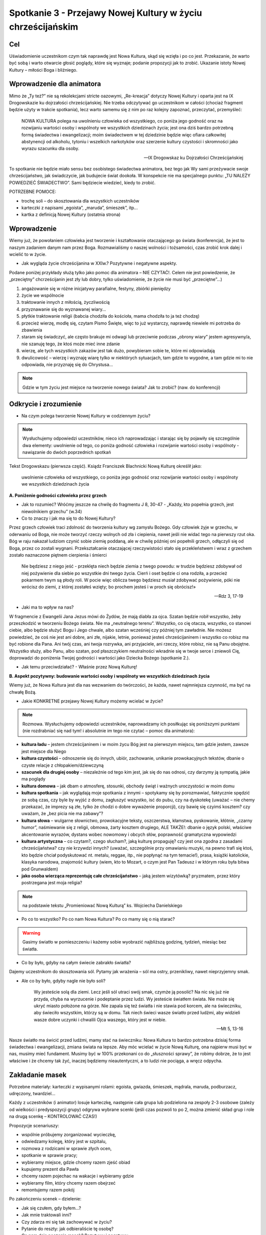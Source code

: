 ***************************************************************************
Spotkanie 3 - Przejawy Nowej Kultury w życiu chrześcijańskim
***************************************************************************

==================================
Cel
==================================

Uświadomienie uczestnikom czym tak naprawdę jest Nowa Kultura, skąd się wzięła i po co jest. Przekazanie, że warto być sobą i warto otwarcie głosić poglądy, które się wyznaje; podanie propozycji jak to zrobić. Ukazanie istoty Nowej Kultury – miłości Boga i bliźniego.

====================================
Wprowadzenie dla animatora
====================================

Mimo że „Ty też?” nie są rekolekcjami stricte oazowymi, „Re-kreacja” dotyczy Nowej Kultury i oparta jest na IX Drogowskazie ku dojrzałości chrześcijańskiej. Nie trzeba odczytywać go uczestnikom w całości (chociaż fragment będzie użyty w trakcie spotkania), lecz warto samemu się z nim po raz kolejny zapoznać, przeczytać, przemyśleć:

   NOWA KULTURA polega na uwolnieniu człowieka od wszystkiego, co poniża jego godność oraz na rozwijaniu wartości osoby i wspólnoty we wszystkich dziedzinach życia; jest ona dziś bardzo potrzebną formą świadectwa i ewangelizacji; moim świadectwem w tej dziedzinie będzie więc ofiara całkowitej abstynencji od alkoholu, tytoniu i wszelkich narkotyków oraz szerzenie kultury czystości i skromności jako wyrazu szacunku dla osoby.

   -- IX Drogowskaz ku Dojrzałości Chrześcijańskiej

To spotkanie nie będzie miało sensu bez osobistego świadectwa animatora, bez tego jak Wy sami przeżywacie swoje chrześcijaństwo, jak świadczycie, jak budujecie świat dookoła. W konspekcie nie ma specjalnego punktu: „TU NALEŻY POWIEDZIEĆ ŚWIADECTWO”. Sami będziecie wiedzieć, kiedy to zrobić.

POTRZEBNE POMOCE:

* trochę soli – do skosztowania dla wszystkich uczestników
* karteczki z napisami „egoista”, „maruda”, śmieszek”, itp...
* kartka z definicją Nowej Kultury (ostatnia strona)

=========================================
Wprowadzenie
=========================================

Wiemy już, że powołaniem człowieka jest tworzenie i kształtowanie otaczającego go świata (konferencja), że jest to naszym zadaniem danym nam przez Boga. Rozmawialiśmy o naszej wolności i tożsamości, czas zrobić krok dalej i wcielić to w życie.

* Jak wygląda życie chrześcijanina w XXIw.? Pozytywne i negatywne aspekty.

Podane poniżej przykłady służą tylko jako pomoc dla animatora – NIE CZYTAĆ!. Celem nie jest powiedzenie, że „przeciętny” chcrześcijanin jest zły lub dobry, tylko uświadomienie, że życie nie musi być „przeciętne”...)

1. angażowanie się w różne inicjatywy parafialne, festyny, zbiórki pieniędzy
2. życie we wspólnocie
3. traktowanie innych z miłością, życzliwością
4. przyznawanie się do wyznawanej wiary...
5. płytkie traktowanie religii (babcia chodziła do kościoła, mama chodziła to ja też chodzę)
6. przecież wierzę, modlę się, czytam Pismo Święte, więc to już wystarczy, naprawdę niewiele mi potrzeba do zbawienia
7. staram się świadczyć, ale często brakuje mi odwagi lub przeciwnie podczas „obrony wiary” jestem agresywny/a, nie szanuję tego, że ktoś może mieć inne zdanie
8. wierzę, ale tych wszystkich zakazów jest tak dużo, powybieram sobie te, które mi odpowiadają
9. dwulicowość – wierzę i wyznaję wiarę tylko w niektórych sytuacjach, tam gdzie to wygodne, a tam gdzie mi to nie odpowiada, nie przyznaję się do Chrystusa...

.. note:: Gdzie w tym życiu jest miejsce na tworzenie nowego świata? Jak to zrobić? (naw. do konferencji)

=========================================
Odkrycie i zrozumienie
=========================================

* Na czym polega tworzenie Nowej Kultury w codziennym życiu?

.. note:: Wysłuchujemy odpowiedzi uczestników, nieco ich naprowadzając i starając się by pojawiły się szczególnie dwa elementy: uwolnienie od tego, co poniża godność człowieka i rozwijanie wartości osoby i wspólnoty - nawiązanie do dwóch poprzednich spotkań


Tekst Drogowskazu (pierwsza część). Ksiądz Franciszek Blachnicki Nową Kulturę określił jako:

   uwolnienie człowieka od wszystkiego, co poniża jego godność oraz rozwijanie wartości osoby i wspólnoty we wszystkich dziedzinach życia

**A. Poniżenie godności człowieka przez grzech**

* Jak to rozumieć? Wróćmy jeszcze na chwilę do fragmentu J 8, 30-47 -  „Każdy, kto popełnia grzech, jest niewolnikiem grzechu” (w.34)

* Co to znaczy i jak ma się to do Nowej Kultury?

Przez grzech człowiek traci zdolność do tworzenia kultury wg zamysłu Bożego. Gdy człowiek żyje w grzechu, w oderwaniu od Boga, nie może tworzyć  rzeczy wolnych od zła i ciepienia, nawet jeśli nie widać tego na pierwszy rzut oka. Bóg w raju nakazał ludziom czynić sobie ziemię poddaną, ale w chwilę później oni popełnili grzech, odłączyli się od Boga, przez co zostali wygnani. Przekształcanie otaczającej rzeczywistości stało się przekleństwem i wraz  z grzechem zostało naznaczone piętnem cierpienia i śmierci

   Nie będziesz z niego jeść - przeklęta niech będzie ziemia z twego powodu: w trudzie będziesz zdobywał od niej pożywienie dla siebie po wszystkie dni twego życia. Cierń i oset będzie ci ona rodziła, a przecież pokarmem twym są płody roli. W pocie więc oblicza twego będziesz musiał zdobywać pożywienie, póki nie wrócisz do ziemi, z której zostałeś wzięty; bo prochem jesteś i w proch się obrócisz!»

   -- Rdz 3, 17-19

* Jaki ma to wpływ na nas?

W fragmencie z Ewangelii Jana Jezus mówi do Żydów, że mają diabła za ojca. Szatan będzie robił wszystko, żeby przeszkodzić w tworzeniu Bożego świata. Nie ma „neutralnego terenu”. Wszystko, co cię otacza, wszystko, co stanowi ciebie, albo będzie służyć Bogu i Jego chwale, albo szatan wcześniej czy później tym zawładnie. Nie możesz powiedzieć, że coś nie jest ani dobre, ani złe, nijakie, letnie, ponieważ jesteś chrześcijaninem i wszystko co robisz ma być robione dla Pana. Ani twój czas, ani twoja rozrywka, ani przyjaciele, ani rzeczy, które robisz, nie są Panu obojętne. Wszystko służy, albo Panu, albo szatan, pod płaszczykiem neutralności wkradnie się w twoje serce i zniewoli Cię, doprowadzi do poniżenia Twojej godności i wartości jako Dziecka Bożego (spotkanie 2.).

* Jak temu przeciwdziałać? - Właśnie przez Nową Kulturę!

**B. Aspekt pozytywny: budowanie wartości osoby i wspólnoty we wszystkich dziedzinach życia**

Wiemy już, że Nowa Kultura jest dla nas wezwaniem do twórczości, że każda, nawet najmniejsza czynność, ma być na chwałę Bożą.

* Jakie KONKRETNE przejawy Nowej Kultury możemy wcielać w życie?

.. note:: Rozmowa. Wysłuchujemy odpowiedzi uczestników, naprowadzamy ich posiłkując się poniższymi punktami (nie rozdrabniać się nad tym! i absolutnie im tego nie czytać – pomoc dla animatora):

* **kultura ładu** – jestem chrześcijaninem i w moim życu Bóg jest na pierwszym miejscu, tam gdzie jestem, zawsze jest miejsce dla Niego
* **kultura czystości** – odnoszenie się do innych, ubiór, zachowanie, unikanie prowokacyjnych tekstów, dbanie o czyste relacje z chłopakiem/dziewczyną
* **szacunek dla drugiej osoby** – niezależnie od tego kim jest, jak się do nas odnosi, czy darzymy ją sympatią, jakie ma poglądy
* **kultura domowa** – jak dbam o atmosferę, stosunki, obchody świąt i ważnych uroczystości w moim domu
* **kultura spotkania** – jak wyglądają moje spotkania z innymi – spotykamy się by porozmawiać, faktycznie spędzić ze sobą czas, czy byle by wyjść z domu, zagłuszyć wszystko, isć do pubu, czy na dyskotekę (uważać – nie chemy przekazać, że imprezy są złe, tylko że chodzi o dobre wyważenie proporcji), czy bawię się czyimś kosztem? czy uważam, że „bez picia nie ma zabawy”?
* **kultura słowa** – wulgarne słownictwo, prowokacyjne teksty, oszczerstwa, kłamstwa, pyskowanie, kłótnie, „czarny humor”, naśmiewanie się z religii, obmowa, żarty kosztem drugiego, ALE TAKŻE!: dbanie o język polski, właściwe akcentowanie wyrazów, dystans wobec nowomowy i obcych słów, poprawność gramatyczna wypowiedzi
* **kultura artystyczna** – co czytam?, czego słucham?, jaką kulturę propaguję? czy jest ona zgodna z zasadami chrześcijaństwa? czy nie krzywdzi innych? (uważać, szczególnie przy omawianiu muzyki, na pewno trafi się ktoś, kto będzie chciał podyskutować nt. metalu, reggae, itp., nie popłynąć na tym temacie!), prasa, książki katolickie, klasyka narodowa, znajomość kultury (wiem, kto to Mozart, o czym jest Pan Tadeusz i w którym roku była bitwa pod Grunwaldem)
* **jako osoba wierząca reprezentuję całe chrześcijaństwo** – jaką jestem wizytówką? pryzmatem, przez który postrzegana jest moja religia?


.. note:: na podstawie tekstu „Promieniować Nową Kulturą” ks. Wojciecha Danielskiego

* Po co to wszystko? Po co nam Nowa Kultura? Po co mamy się o nią starać?

.. warning:: Gasimy światło w pomieszczeniu i każemy sobie wyobrazić najbliższą godzinę, tydzień, miesiąc bez światła.

* Co by było, gdyby na całym świecie zabrakło światła?

Dajemy uczestnikom do skosztowania sól. Pytamy jak wrażenia – sól ma ostry, przenikliwy, nawet nieprzyjemny smak.

* Ale co by było, gdyby nagle nie było soli?

   Wy jesteście solą dla ziemi. Lecz jeśli sól utraci swój smak, czymże ją posolić? Na nic się już nie przyda, chyba na wyrzucenie i podeptanie przez ludzi. Wy jesteście światłem świata. Nie może się ukryć miasto położone na górze. Nie zapala się też światła i nie stawia pod korcem, ale na świeczniku, aby świeciło wszystkim, którzy są w domu. Tak niech świeci wasze światło przed ludźmi, aby widzieli wasze dobre uczynki i chwalili Ojca waszego, który jest w niebie.

   -- Mt 5, 13-16

Nasze światło ma świcić przed ludźmi, mamy stać na świeczniku: Nowa Kultura to bardzo potrzebna dzisiaj forma świadectwa i ewangelizacji, zmiana świata na lepsze. Aby móc wcielać w życie Nową Kulturę, ona najpierw musi być w nas, musimy mieć fundament. Musimy być w 100% przekonani co do „słuszności sprawy”, że robimy dobrze, że to jest właściwe i że chcemy tak żyć, inaczej będziemy nieautentyczni, a to ludzi nie pociąga, a wręcz odpycha.

=========================================
Zakładanie masek
=========================================

Potrzebne materiały: karteczki z wypisanymi rolami: egoista, gwiazda, śmieszek, mądrala, maruda, podburzacz, udręczony, twardziel...

Każdy z uczestników (i animator) losuje karteczkę, następnie cała grupa lub podzielona na zespoły 2-3 osobowe (zależy od wielkości i predyspozycji grupy) odgrywa wybrane scenki (jeśli czas pozwoli to po 2, można zmienić skład grup i role na drugą scenkę – KONTROLOWAĆ CZAS!)

Propozycje scenariuszy:

* wspólnie próbujemy zorganizować wycieczkę,
* odwiedzamy kolegę, który jest w szpitalu,
* rozmowa z rodzicami w sprawie złych ocen,
* spotkanie w sprawie pracy;
* wybieramy miejsce, gdzie chcemy razem zjeść obiad
* kupujemy prezent dla Pawła
* chcemy razem pojechac na wakacje i wybieramy gdzie
* wybieramy film, który chcemy razem obejrzeć
* remontujemy razem pokój

Po zakończeniu scenek – dzielenie:

* Jak się czułem, gdy byłem...?

* Jak mnie traktowali inni?

* Czy zdarza mi się tak zachowywać w życiu?

* Pytanie do reszty: jak odbieraliście tę osobę?

* Co nam daje noszenie masek? Pozytywy i negatywy.

* Dlaczego nie powinniśmy nosić masek?

* Jak z tego zrezygnować?

Zespojenie dwóch części ludzkości:

   W owym czasie byliście poza Chrystusem, obcy względem społeczności Izraela i bez udziału w przymierzach 	obietnicy, nie mający nadziei ani Boga na tym świecie. Ale teraz w Chrystusie Jezusie wy, którzy niegdyś byliście 	daleko, staliście się bliscy przez krew Chrystusa. On bowiem jest naszym pokojem. On, **który obie części [ludzkości] uczynił jednością, bo zburzył rozdzielający je mur - wrogość**. W swym ciele pozbawił On mocy Prawo przykazań, wyrażone w zarządzeniach, aby z dwóch [rodzajów ludzi] stworzyć w sobie jednego nowego człowieka, wprowadzając pokój, i [w ten sposób] jednych, jak i drugich znów pojednać z Bogiem w jednym Ciele przez krzyż, w sobie zadawszy śmierć wrogości. A przyszedłszy zwiastował pokój wam, którzyście daleko, i pokój tym, którzy blisko, bo przez Niego jedni i drudzy w jednym Duchu mamy przystęp do Ojca. A więc nie jesteście już obcymi i przychodniami, ale jesteście współobywatelami świętych i domownikami Boga - zbudowani na fundamencie apostołów i proroków, gdzie kamieniem węgielnym jest sam Chrystus Jezus. W Nim zespalana cała budowla rośnie na świętą w Panu świątynię, w Nim i wy także **wznosicie się we wspólnym budowaniu**, by stanowić mieszkanie Boga przez Ducha.

   -- Ef 2, 12-22

Tylko Chrystus może nas wewnętrznie „połączyć w jedno”, ale musimy sami podjąć o tym decyzję, zrezygnować z ról jakie odgrywamy, z „podwójnego/potrójnego/poczwórnego życia”. On jest Prawdą, która nas wyzwala, a my możemy o Nim świadczyć i wspólnie z Nim budować świat dookoła nas.

* Jaki jest najważniejszy element świata dookoła nas?

Najważniejszym elementem świata dookoła są inni ludzie. Możemy zmienić świat poprzez ROZWIJANIE WARTOŚCI OSOBY I WSPÓLNOTY, czyli dbanie o wzajemne relacje. W każdym człowieku jest pragnienie bliskości, miłości, przyjaźni.

* Jakie mają być te relacje, by były rozwijające dla obu stron? By były wyrazem szacunku i poszanowania godności?

Bóg daje nam najdoskonalszą odpowiedź:

   Gdy faryzeusze dowiedzieli się, że zamknął usta saduceuszom, zebrali się razem, a jeden z nich, uczony w 	Prawie, zapytał Go, wystawiając Go na próbę: «Nauczycielu, które przykazanie w Prawie jest największe?»  On mu odpowiedział: «Będziesz miłował Pana Boga swego całym swoim sercem, całą swoją duszą i całym swoim 	umysłem. To jest największe i pierwsze przykazanie. Drugie podobne jest do niego: Będziesz miłował swego bliźniego jak siebie samego. Na tych dwóch przykazaniach opiera się całe Prawo i Prorocy».

   -- Mt 22, 34-40

* Jak Jezus określa idealną miłość? Co podaje za wzór?

* Boga mamy miłować ponad wszystko, całym sobą, wszystkimi elementami naszej tożsamości. A człowieka?

* Bóg jako wzór do miłowania innych ludzi podaje miłość własną, do siebie samego.Dlaczego?

By móc rozwijać relacje z innymi ludźmi, trzeba poznać i zaakceptować siebie, przyjąć siebie ze swoimi ograniczeniami, dobrymi i złymi stronami. W przeciwnym razie ciągle będziemy się czuć niepewnie, jakbyśmy byli cały czas atakowani i odrzucani. To działa w obie strony – należy przyjąć drugą osobę taką jaką jest, odróżnić grzech od osoby. Głębokie relacje są możliwe tylko przy wzajemnej akceptacji. Dlatego tak ważne jest, żebyśmy pokochali i zaakceptowali siebie, wtedy będziemy mogli też kochać innych. Największe świadectwo wiary i największy wkład w kulturę, jaki możemy dać, zawiera się w tych dwóch zdaniach – kochać Boga ponad wszystko i zawierzyć Mu całe swoje życie oraz zaakceptować siebie i rozwijać relacje z innymi ludźmi.

=========================================
Zastosowanie
=========================================

1. Zachęta do zawierzenia Bogu swojego życia (może po raz kolejny, może po raz pierwszy)
2. Zastanowienie się nad swoimi „maskami” (nadal bez wprowadzania do LM!)
3. Wprowadzenie do modlitwy wieczornej
